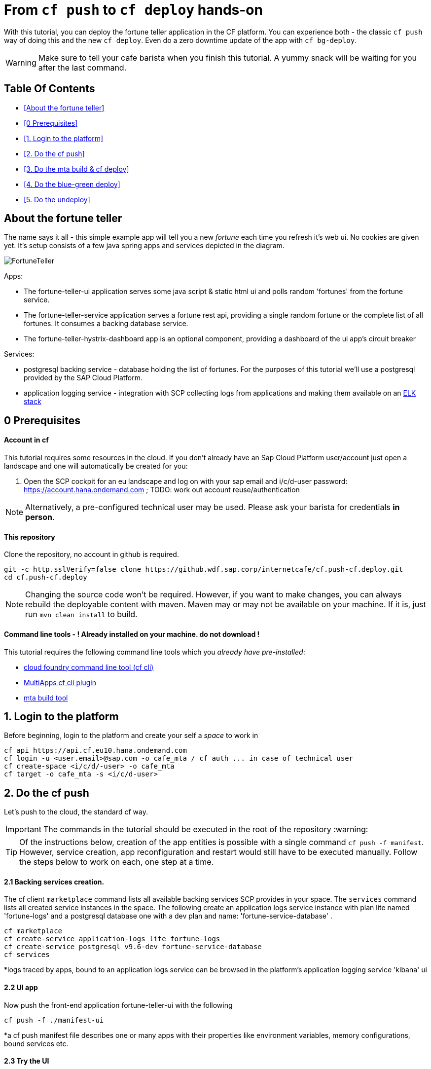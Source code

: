 From `cf push` to `cf deploy` hands-on
======================================

With this tutorial, you can deploy the fortune teller application in the CF platform. You can experience both - the classic `cf push` way of doing this and the new `cf deploy`. Even do a zero downtime update of the app with `cf bg-deploy`.   

WARNING: Make sure to tell your cafe barista when you finish this tutorial. A yummy snack will be waiting for you after the last command. 

Table Of Contents
-----------------

-  <<About the fortune teller>>
-  <<0 Prerequisites>>
-  <<1. Login to the platform>>
-  <<2. Do the cf push>>
-  <<3. Do the mta build & cf deploy>>
-  <<4. Do the blue-green deploy>>
-  <<5. Do the undeploy>>

About the fortune teller
------------------------
The name says it all - this simple example app will tell you a new 'fortune' each time you refresh it's web ui. No cookies are given yet.
It's setup consists of a few java spring apps and services depicted in the diagram.

image:docs/images/FortuneTeller.png[]

Apps:

* The fortune-teller-ui application serves some  java script & static html ui and polls random \'fortunes' from the fortune service.
* The fortune-teller-service application serves a fortune rest api, providing a single random fortune or the complete list of all fortunes. It consumes a backing database service. 
* The fortune-teller-hystrix-dashboard app is an optional component, providing a dashboard of the ui app's circuit breaker

Services:

* postgresql backing service - database holding the list of fortunes. For the purposes of this tutorial we'll use a postgresql provided by the SAP Cloud Platform. 
* application logging service - integration with SCP collecting logs from applications and making them available on an https://logs.cf.eu10.hana.ondemand.com/[ELK stack]

## 0 Prerequisites

#### Account in cf

This tutorial requires some resources in the cloud. If you don't already have an Sap Cloud Platform user/account just open a landscape and one will automatically be created for you:

1. Open the SCP cockpit for an eu landscape and log on with your sap email and i/c/d-user password: https://account.hana.ondemand.com[https://account.hana.ondemand.com] ; 
TODO: work out account reuse/authentication

NOTE: Alternatively, a pre-configured technical user may be used. Please ask your barista for credentials *in person*. 

#### This repository
Clone the repository, no account in github is required. 

    git -c http.sslVerify=false clone https://github.wdf.sap.corp/internetcafe/cf.push-cf.deploy.git
    cd cf.push-cf.deploy

NOTE: Changing the source code won't be required. However, if you want to make changes, you can always rebuild the deployable content with maven. Maven may or may not be available on your machine. If it is, just run `mvn clean install` to build.

#### Command line tools - *! Already installed on your machine. do not download !*
This tutorial requires the following command line tools which you __already have pre-installed__: 

 * https://github.com/cloudfoundry/cli#installers-and-compressed-binaries[cloud foundry command line tool (cf cli)]
 * https://github.com/cloudfoundry-incubator/multiapps-cli-plugin[MultiApps cf cli plugin]
 * https://github.com/SAP/cloud-mta-build-tool[mta build tool]   


## 1. Login to the platform


Before beginning, login to the platform and create your self a 'space' to work in

    cf api https://api.cf.eu10.hana.ondemand.com
    cf login -u <user.email>@sap.com -o cafe_mta / cf auth ... in case of technical user
    cf create-space <i/c/d/-user> -o cafe_mta
    cf target -o cafe_mta -s <i/c/d-user>

## 2. Do the cf push

Let's push to the cloud, the standard cf way.

IMPORTANT: The commands in the tutorial should be executed in the root of the repository :warning:

TIP: Of the instructions below, creation of the app entities is possible with a single command `cf push -f manifest`. However, service creation, app reconfiguration and restart would still have to be executed manually. Follow the steps below to work on each, one step at a time. 

#### 2.1 Backing services creation.

The cf client `marketplace` command lists all available backing services SCP provides in your space. The `services` command lists all created service instances in the space. 
The following create an application logs service instance with plan lite named \'fortune-logs' and a postgresql database one with a dev plan and name: \'fortune-service-database' .

    cf marketplace 
    cf create-service application-logs lite fortune-logs
    cf create-service postgresql v9.6-dev fortune-service-database
    cf services 

*logs traced by apps, bound to an application logs service can be browsed in the platform's application logging service \'kibana' ui

#### 2.2 UI app
Now push the front-end application fortune-teller-ui with the following

    cf push -f ./manifest-ui

*a cf push manifest file describes one or many apps with their properties like environment variables, memory configurations, bound services etc. 

#### 2.3 Try the UI
You can check out how your app looks like at it's platform generated route. 
List the app details to see it's route and open it in a browser. look for `route: <>`

    cf app ./fortune-teller-ui

The app url is constructed as the https protocol on that route: https://<route>
 e.g. https://fortune-teller-ui-grumpy-wombat.cfapps.eu10.hana.ondemand.com 

#### 2.4 Hystrix dashboard
The app has no back-end to provide content yet; It's circuit breaker(hystrix) should fall back to a default message and no new fortunes will come with refreshing. Let's add a hystrix dashboard app to monitor how it behaves:

    cf push -f ./manifest-hystrix

Let's configure the dashboard with the front end app url via an environment variable:

    cf set-env fortune-teller-hystrix-dashboard UIURL https://<fortune-teller-ui app route>
    cf restart fortune-teller-hystrix-dashboard

*a restart is required in order for the app to read it's newly set environment variable.

TIP: Open the dashboard app in a browser too. You may verify that it works by refreshing the _ui app page_ a few times while the _dashboard page_ is opened.

#### 2.5 Backend
Let's continue building the application with it's back-end app. The previously created db service will automatically bind to the app as described in the manifest

    cf push -f ./manifest-service

Now let's tell the front end app where to reach the back end. You already found the ui app's route. Find the backend app's route and amend :443 (https port). Set it as 'FORTUNE_SERVICE_FQDN' variable to the ui app:
    
TIP: the backend application route can be acquired with `cf app fortune-teller-service` as described in [ 2.3 Try the UI ]. 

    cf set-env fortune-teller-ui FORTUNE_SERVICE_FQDN <route>:443
    #e.g. cf set-env fortune-teller-ui FORTUNE_SERVICE_FQDN fortune-teller-service-wacky-potato.cfapps.eu10.hana.ondemand.com:443
    cf restart fortune-teller-ui

#### 2.6 Test it
Go back to the ui app and refresh it a couple times - each time a random fortune should be displayed for your destiny to follow. 

*Congratulations, you brought your application to life :tada: !* 

#### 2.7 Clean up
Now let's delete everything to free the resources. 

    cf delete -f fortune-teller-ui
    cf delete -f fortune-teller-service
    cf delete -f fortune-teller-hystrix-dashboard
    cf delete-service -f fortune-service-database
    cf delete-service -f fortune-teller-logs


## 3. Do the mta build & cf deploy

The **M**ulti **T**arget **A**pplication model provides a powerful abstraction, capable of depicting complicated relationship between different platform entities. You may find detailed information in the https://help.sap.com/viewer/65de2977205c403bbc107264b8eccf4b/Cloud/en-US/d04fc0e2ad894545aebfd7126384307c.html[SCP online documentation].

Have a look how the fortune teller app is described. Look for the `mtad.yaml` file in the root of the repository. 
This descriptor is used when assembling, deploying/updating the application.

#### 3.1 Assemble an MTAR
Let's assemble an *MTA* archive! The mta archive is a (zip)package, containing the application's full or partial deployable content. It is deployed at once with a single command. It's versioned and may easily be transported and consistently applied to multiple environments e.g. dev/test/prod. 

Assemlbe with the already installed 'mta build tool' `mbt`:

    mbt assemble 

You'll find a new directory `mta_archives` created in the project root. Inside is the new `*.mtar` archive. 

#### 3.2 cf deploy
Now simply deploy it to the cloud with the following command :zap: :

    cf deploy mta_archives/fortune-teller_0.0.1.mtar

*That is it :tada: !* 

NOTE: If you review the cf deploy command output, you'll notice that application creation is happening in parallel, to optimize making deploy-times. Order may be controlled via modelling \'deployed-after' parameters in the mtad.yaml.  

NOTE: No additional reconfiguration is required either, as the dependencies are modelled in the mtad.yaml and the deployer takes care of them during the app creation. 

#### 3.3 Examine your MTA
You may find info of the mta with the following commands
    
    cf mtas
    cf mta fortune-teller

NOTE: You can check how your app is behaving in the same way as in 2.6 

*Congratulations on your first mta deployment :clap: !* 


## 4. Do the blue-green deploy

Ok, you did an initial deployment. Want to see how to update your app? This can be done with *no down time* by the mta *blue green deployment* 	:green_book: :blue_book: !

#### 4.1 A new MTA version

NOTE: There is a branch in this repo, with a modified fortune teller app. If you'd like to do your own changes to the app by changing the source and rebuilding ( `mvn clean install` ; `mbt assemble` ) .

    git checkout 'green-version'
    
#### 4.2 Blue-green deployment
Instead of `cf deploy` this time run `cf bg-deploy`

    cf bg-deploy mta_archives/fortune-teller_0.0.1.mtar

You now have two versions of the app running in parallel on different routes(idle and live). You may examine the new version of the application and verify it's working correctly before switching the live version's traffic to it. You should see minor changes in ui's style & a cheesy message appended to the fortunes by the backend app. 

After making sure it works as expected, run the following command. Find the deploy process id printed in the bg-deploy command output or via the `cf mta-ops` command.

    cf bg-deploy -a resume -i <process_id>

*Enjoy your new app version, deployed without down time :clap: !*  

TIP: You can run the blue-green deployment in one go, without manual test & resume. Leverage the \'zero downtime update' with the `--no-confirm` option

## 5. Do the undeploy

You're almost done! To free up resources after the exercise, please remove everything created with the following:
    
    cf undeploy fortune-teller --delete-services

WARNING: use the `--delete-services` option only when sure that all consumed service instances should be deleted. Otherwise data loss may occur e.g. if a database service instance is deleted. 

## 6. FINISH

*Thank you* for running through the cf push -> cf deploy exercise! We hope the experience was fun and useful. 

If you have any feedback, don't hasitate to find us in the project's https://cloudfoundry.slack.com/?redir=%2Fmessages%2Fmultiapps-dev[slack channel] or leave an issue at https://github.com/cloudfoundry-incubator/multiapps-controller/issues[project's github.com repo]

IMPORTANT: Don't forget to ask your barista for a job well done treat!

Find out more about the topic:

- https://help.sap.com/viewer/65de2977205c403bbc107264b8eccf4b/Cloud/en-US/d04fc0e2ad894545aebfd7126384307c.html[Sap Cloud Platform documentation]
- https://cloudfoundry-incubator.github.io/multiapps-controller/[project homepage]
- https://github.com/cloudfoundry-incubator?utf8=%E2%9C%93&q=multiapps[project @ github.com]
- https://www.youtube.com/watch?v=d07DZCuUXyk[youtube]




